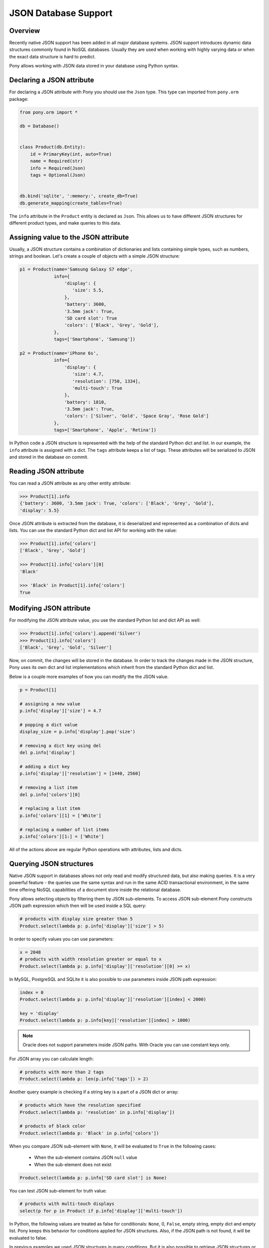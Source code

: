 JSON Database Support
=====================


Overview
--------

Recently native JSON support has been added in all major database systems. JSON support introduces dynamic data structures commonly found in NoSQL databases. Usually they are used when working with highly varying data or when the exact data structure is hard to predict.

Pony allows working with JSON data stored in your database using Python syntax.



Declaring a JSON attribute
--------------------------

For declaring a JSON attribute with Pony you should use the ``Json`` type. This type can imported from ``pony.orm`` package:

.. code-block:: python

   from pony.orm import *

   db = Database()


   class Product(db.Entity):
       id = PrimaryKey(int, auto=True)
       name = Required(str)
       info = Required(Json)
       tags = Optional(Json)


   db.bind('sqlite', ':memory:', create_db=True)
   db.generate_mapping(create_tables=True)


The ``info`` attribute in the ``Product`` entity is declared as ``Json``. This allows us to have different JSON structures for different product types, and make queries to this data.


Assigning value to the JSON attribute
-------------------------------------

Usually, a JSON structure contains a combination of dictionaries and lists containing simple types, such as numbers, strings and boolean. Let's create a couple of objects with a simple JSON structure:

.. code-block:: python

    p1 = Product(name='Samsung Galaxy S7 edge',
                 info={
                     'display': {
                        'size': 5.5,
                     },
                     'battery': 3600,
                     '3.5mm jack': True,
                     'SD card slot': True
                     'colors': ['Black', 'Grey', 'Gold'],
                 },
                 tags=['Smartphone', 'Samsung'])

    p2 = Product(name='iPhone 6s',
                 info={
                     'display': {
                        'size': 4.7,
                        'resolution': [750, 1334],
                        'multi-touch': True
                     },
                     'battery': 1810,
                     '3.5mm jack': True,
                     'colors': ['Silver', 'Gold', 'Space Gray', 'Rose Gold']
                 },
                 tags=['Smartphone', 'Apple', 'Retina'])

In Python code a JSON structure is represented with the help of the standard Python dict and list. In our example, the ``info`` attribute is assigned with a dict. The ``tags`` attribute keeps a list of tags. These attributes will be serialized to JSON and stored in the database on commit.


Reading JSON attribute
----------------------

You can read a JSON attribute as any other entity attribute:

.. code-block:: python

   >>> Product[1].info
   {'battery': 3600, '3.5mm jack': True, 'colors': ['Black', 'Grey', 'Gold'],
   'display': 5.5}

Once JSON attribute is extracted from the database, it is deserialized and represented as a combination of dicts and lists. You can use the standard Python dict and list API for working with the value:

.. code-block:: python

   >>> Product[1].info['colors']
   ['Black', 'Grey', 'Gold']

   >>> Product[1].info['colors'][0]
   'Black'

   >>> 'Black' in Product[1].info['colors']
   True


Modifying JSON attribute
------------------------

For modifying the JSON attribute value, you use the standard Python list and dict API as well:

.. code-block:: python

   >>> Product[1].info['colors'].append('Silver')
   >>> Product[1].info['colors']
   ['Black', 'Grey', 'Gold', 'Silver']

Now, on commit, the changes will be stored in the database. In order to track the changes made in the JSON structure, Pony uses its own dict and list implementations which inherit from the standard Python dict and list.

Below is a couple more examples of how you can modify the the JSON value.

.. code-block:: python

   p = Product[1]

   # assigning a new value
   p.info['display']['size'] = 4.7

   # popping a dict value
   display_size = p.info['display'].pop('size')

   # removing a dict key using del
   del p.info['display']

   # adding a dict key
   p.info['display']['resolution'] = [1440, 2560]

   # removing a list item
   del p.info['colors'][0]

   # replacing a list item
   p.info['colors'][1] = ['White']

   # replacing a number of list items
   p.info['colors'][1:] = ['White']

All of the actions above are regular Python operations with attributes, lists and dicts.



Querying JSON structures
------------------------

Native JSON support in databases allows not only read and modify structured data, but also making queries. It is a very powerful feature - the queries use the same syntax and run in the same ACID transactional environment, in the same time offering NoSQL capabilities of a document store inside the relational database.

Pony allows selecting objects by filtering them by JSON sub-elements. To access JSON sub-element Pony constructs JSON path expression which then will be used inside a SQL query:

.. code-block:: python

   # products with display size greater than 5
   Product.select(lambda p: p.info['display']['size'] > 5)

In order to specify values you can use parameters:

.. code-block:: python

   x = 2048
   # products with width resolution greater or equal to x
   Product.select(lambda p: p.info['display']['resolution'][0] >= x)

In MySQL, PostgreSQL and SQLite it is also possible to use parameters inside JSON path expression:

.. code-block:: python

   index = 0
   Product.select(lambda p: p.info['display']['resolution'][index] < 2000)

   key = 'display'
   Product.select(lambda p: p.info[key]['resolution'][index] > 1000)

.. note:: Oracle does not support parameters inside JSON paths. With Oracle you can use constant keys only.

For JSON array you can calculate length:

.. code-block:: python

   # products with more than 2 tags
   Product.select(lambda p: len(p.info['tags']) > 2)

Another query example is checking if a string key is a part of a JSON dict or array:

.. code-block:: python

   # products which have the resolution specified
   Product.select(lambda p: 'resolution' in p.info['display'])

   # products of black color
   Product.select(lambda p: 'Black' in p.info['colors'])

When you compare JSON sub-element with ``None``, it will be evaluated to ``True`` in the following cases:

 * When the sub-element contains JSON ``null`` value
 * When the sub-element does not exist

.. code-block:: python

   Product.select(lambda p: p.info['SD card slot'] is None)

You can test JSON sub-element for truth value:

.. code-block:: python

   # products with multi-touch displays
   select(p for p in Product if p.info['display']['multi-touch'])

In Python, the following values are treated as false for conditionals: ``None``, 0, ``False``, empty string, empty dict and empty list. Pony keeps this behavior for conditions applied for JSON structures. Also, if the JSON path is not found, it will be evaluated to false.

In previous examples we used JSON structures in query conditions. But it is also possible to retrieve JSON structures or extract its parts as the query result:

.. code-block:: python

   select(p.info['display'] for p in Product)

When retrieving JSON structures this way, they will not be linked to entity instances. This means that modification of such JSON structures will not be saved to the database. Pony tracks JSON changes only when you select an object and modify its attributes.

MySQL and Oracle allows using wildcards in JSON path. Pony support wildcards by using special syntax:

 * [...] means 'any dictionary element'
 * [:] means 'any list item'

Here is a query example:

.. code-block:: python

   select(p.info['display'][...] for p in Product)

The result of such query will be an array of JSON sub-elements. With the current situation of JSON support in databases, the wildcards can be used only in the expression part of the generator expression.


JSON in the Database
--------------------

For storing JSON in the database Pony uses the following types:

 * SQLite - TEXT

 * Oracle - CLOB

 * PostgreSQL - JSONB (binary JSON)

 * MySQL - JSON (binary JSON, although it doesn't have 'B' in the name)

Starting with the version 3.9 SQLite provides the `JSON1 extension module <https://www.sqlite.org/json1.html>`_. This extension improves performance when working with JSON queries.
